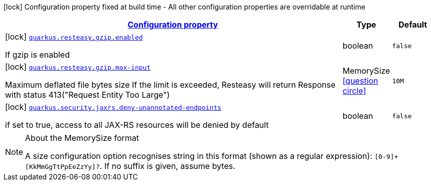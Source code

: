 [.configuration-legend]
icon:lock[title=Fixed at build time] Configuration property fixed at build time - All other configuration properties are overridable at runtime
[.configuration-reference.searchable, cols="80,.^10,.^10"]
|===

h|[[quarkus-resteasy_configuration]]link:#quarkus-resteasy_configuration[Configuration property]

h|Type
h|Default

a|icon:lock[title=Fixed at build time] [[quarkus-resteasy_quarkus.resteasy.gzip.enabled]]`link:#quarkus-resteasy_quarkus.resteasy.gzip.enabled[quarkus.resteasy.gzip.enabled]`

[.description]
--
If gzip is enabled
--|boolean 
|`false`


a|icon:lock[title=Fixed at build time] [[quarkus-resteasy_quarkus.resteasy.gzip.max-input]]`link:#quarkus-resteasy_quarkus.resteasy.gzip.max-input[quarkus.resteasy.gzip.max-input]`

[.description]
--
Maximum deflated file bytes size 
 If the limit is exceeded, Resteasy will return Response with status 413("Request Entity Too Large")
--|MemorySize  link:#memory-size-note-anchor[icon:question-circle[], title=More information about the MemorySize format]
|`10M`


a|icon:lock[title=Fixed at build time] [[quarkus-resteasy_quarkus.security.jaxrs.deny-unannotated-endpoints]]`link:#quarkus-resteasy_quarkus.security.jaxrs.deny-unannotated-endpoints[quarkus.security.jaxrs.deny-unannotated-endpoints]`

[.description]
--
if set to true, access to all JAX-RS resources will be denied by default
--|boolean 
|`false`

|===
[NOTE]
[[memory-size-note-anchor]]
.About the MemorySize format
====
A size configuration option recognises string in this format (shown as a regular expression): `[0-9]+[KkMmGgTtPpEeZzYy]?`.
If no suffix is given, assume bytes.
====
